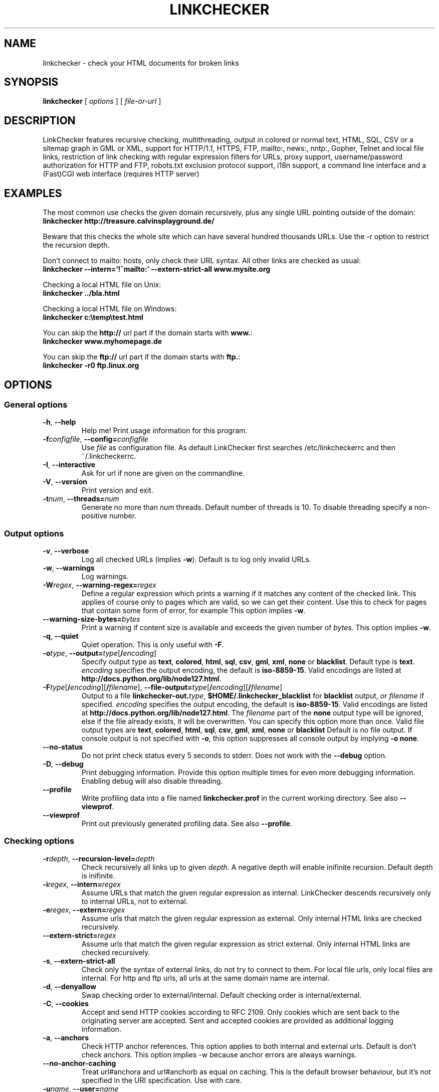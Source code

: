 .TH LINKCHECKER 1 "10 March 2001"

.SH NAME
linkchecker \- check your HTML documents for broken links

.SH SYNOPSIS
.B linkchecker
[
.I options
]
[
.I file-or-url
]

.SH DESCRIPTION
.LP
LinkChecker features
recursive checking,
multithreading,
output in colored or normal text, HTML, SQL, CSV or a sitemap
graph in GML or XML,
support for HTTP/1.1, HTTPS, FTP, mailto:, news:, nntp:, 
Gopher, Telnet and local file links, 
restriction of link checking with regular expression filters for URLs,
proxy support,
username/password authorization for HTTP and FTP,
robots.txt exclusion protocol support,
i18n support,
a command line interface and
a (Fast)CGI web interface (requires HTTP server)

.SH EXAMPLES
The most common use checks the given domain recursively, plus any
single URL pointing outside of the domain:
  \fBlinkchecker http://treasure.calvinsplayground.de/\fP

Beware that this checks the whole site which can have several hundred
thousands URLs. Use the -r option to restrict the recursion depth.

Don't connect to mailto: hosts, only check their URL syntax. All other
links are checked as usual:
  \fBlinkchecker --intern='!^mailto:' --extern-strict-all www.mysite.org\fP

Checking a local HTML file on Unix:
  \fBlinkchecker ../bla.html\fP

Checking a local HTML file on Windows:
  \fBlinkchecker c:\\temp\\test.html\fP

You can skip the \fBhttp://\fP url part if the domain starts with \fBwww.\fP:
  \fBlinkchecker www.myhomepage.de\fP

You can skip the \fBftp://\fP url part if the domain starts with \fBftp.\fP:
  \fBlinkchecker -r0 ftp.linux.org\fP

.SH OPTIONS

.SS General options
.TP
\fB-h\fP, \fB--help\fP
Help me! Print usage information for this program.
.TP
\fB-f\fP\fIconfigfile\fP, \fB--config=\fP\fIconfigfile\fP
Use \fIfile\fP as configuration file. As default LinkChecker first searches
/etc/linkcheckerrc and then ~/.linkcheckerrc.
.TP
\fB-I\fP, \fB--interactive\fP
Ask for url if none are given on the commandline.
.TP
\fB-V\fP, \fB--version\fP
Print version and exit.
.TP
\fB-t\fP\fInum\fP, \fB--threads=\fP\fInum\fP
Generate no more than \fInum\fP threads. Default number of threads is 10.
To disable threading specify a non-positive number.

.SS Output options
.TP
\fB-v\fP, \fB--verbose\fP
Log all checked URLs (implies \fB-w\fP). Default is to log only invalid
URLs.
.TP
\fB-w\fP, \fB--warnings\fP
Log warnings.
.TP
\fB-W\fP\fIregex\fP, \fB--warning-regex=\fIregex\fP
Define a regular expression which prints a warning if it matches any
content of the checked link.
This applies of course only to pages which are valid, so we can get
their content.
Use this to check for pages that contain some form of error, for example
'This page has moved' or 'Oracle Application Server error'.
This option implies \fB-w\fP.
.TP
\fB--warning-size-bytes=\fP\fIbytes\fP
Print a warning if content size is available and exceeds the given
number of \fIbytes\fP.
This option implies \fB-w\fP.
.TP
\fB-q\fP, \fB--quiet\fP
Quiet operation. This is only useful with \fB-F\fP.
.TP
\fB-o\fP\fItype\fP, \fB--output=\fP\fItype\fP[\fB/\fP\fIencoding\fP]
Specify output type as \fBtext\fP, \fBcolored\fP, \fBhtml\fP, \fBsql\fP,
\fBcsv\fP, \fBgml\fP, \fBxml\fP, \fBnone\fP or \fBblacklist\fP.
Default type is \fBtext\fP.
\fIencoding\fP specifies the output encoding, the default is
\fBiso-8859-15\fP.
Valid encodings are listed at
\fBhttp://docs.python.org/lib/node127.html\fP.
.TP
\fB-F\fP\fItype\fP[\fB/\fP\fIencoding\fP][\fB/\fP\fIfilename\fP], \fB--file-output=\fP\fItype\fP[\fB/\fP\fIencoding\fP][\fB/\fP\fIfilename\fP]
Output to a file \fBlinkchecker-out.\fP\fItype\fP,
\fB$HOME/.linkchecker_blacklist\fP for
\fBblacklist\fP output, or \fIfilename\fP if specified.
\fIencoding\fP specifies the output encoding, the default is
\fBiso-8859-15\fP.
Valid encodings are listed at
\fBhttp://docs.python.org/lib/node127.html\fP.
The \fIfilename\fP part of the \fBnone\fP output type will be ignored,
else if the file already exists, it will be overwritten.
You can specify this option more than once. Valid file output types
are \fBtext\fP, \fBcolored\fP, \fBhtml\fP, \fBsql\fP,
\fBcsv\fP, \fBgml\fP, \fBxml\fP, \fBnone\fP or \fBblacklist\fP
Default is no file output. If console output is not specified with
\fB-o\fP, this option suppresses all console output by implying
\fB-o none\fP.
.TP
\fB--no-status\fP
Do not print check status every 5 seconds to stderr. Does not work with the
\fB--debug\fP option.
.TP
\fB-D\fP, \fB--debug\fP
Print debugging information. Provide this option multiple times
for even more debugging information. Enabling debug will also
disable threading.
.TP
\fB--profile\fP
Write profiling data into a file named \fBlinkchecker.prof\fP
in the current working directory. See also \fB--viewprof\fP.
.TP
\fB--viewprof\fP
Print out previously generated profiling data. See also
\fB--profile\fP.

.SS Checking options
.TP
\fB-r\fP\fIdepth\fP, \fB--recursion-level=\fP\fIdepth\fP
Check recursively all links up to given \fIdepth\fP.
A negative depth will enable inifinite recursion.
Default depth is inifinite.
.TP
\fB-i\fP\fIregex\fP, \fB--intern=\fIregex\fP
Assume URLs that match the given regular expression as internal.
LinkChecker descends recursively only to internal URLs, not to external.
.TP
\fB-e\fP\fIregex\fP, \fB--extern=\fP\fIregex\fP
Assume urls that match the given regular expression as external.
Only internal HTML links are checked recursively.
.TP
\fB--extern-strict=\fP\fIregex\fP
Assume urls that match the given regular expression as strict external.
Only internal HTML links are checked recursively.
.TP
\fB-s\fP, \fB--extern-strict-all\fP
Check only the syntax of external links, do not try to connect to them.
For local file urls, only local files are internal. For
http and ftp urls, all urls at the same domain name are internal.
.TP
\fB-d\fP, \fB--denyallow\fP
Swap checking order to external/internal. Default checking order is
internal/external.
.TP
\fB-C\fP, \fB--cookies\fP
Accept and send HTTP cookies according to RFC 2109. Only cookies
which are sent back to the originating server are accepted.
Sent and accepted cookies are provided as additional logging
information.
.TP
\fB-a\fP, \fB--anchors\fP
Check HTTP anchor references.  This option applies to both internal
and external urls. Default is don't check anchors.
This option implies -w because anchor errors are always warnings.
.TP
\fB--no-anchor-caching\fP
Treat url#anchora and url#anchorb as equal on caching. This
is the default browser behaviour, but it's not specified in
the URI specification. Use with care.
.TP
\fB-u\fP\fIname\fP, \fB--user=\fP\fIname\fP
Try username \fIname\fP for HTTP and FTP authorization.
For FTP the default username is \fBanonymous\fP. See also \fB-p\fP.
.TP
\fB-p\fP\fIpwd\fP, \fB--password=\fP\fIpwd\fP
Try the password \fIpwd\fP for HTTP and FTP authorization.
For FTP the default password is \fBanonymous@\fP. See also \fB-u\fP.
.TP
\fB--timeout=\fP\fIsecs\fP
Set the timeout for connection attempts in seconds. The default timeout
is 30 seconds.
.TP
\fB-P\fP\fIsecs\fP, \fB--pause=\fP\fIsecs\fP
Pause \fIsecs\fP seconds between each url check. This option
implies \fB-t0\fP.
Default is no pause between requests.
.TP
\fB-N\fP\fIserver\fP, \fB--nntp-server=\fP\fIserver\fP
Specify an NNTP server for 'news:...' links. Default is the
environment variable NNTP_SERVER. If no host is given,
only the syntax of the link is checked.

.SS Deprecated options
.TP
\fB--status\fP
Print check status every 5 seconds to stderr. This is the default now.

.SH OUTPUT TYPES
Note that by default only errors are logged.

.TP
\fBtext\fP
Standard text logger, logging URLs in keyword: argument fashion
.TP
\fBhtml\fP
Log URLs in keyword: argument fashion, formatted as HTML.
Additionally has links to the referenced pages. Invalid URLs have
HTML and CSS syntax check links appended.
.TP
\fBcsv\fP
Log check result in CSV format with one URL per line.
.TP
\fBgml\fP
Log parent-child relations between linked URLs as a GML graph.
You should use the \fB--verbose\fP option to get a complete graph.
.TP
\fBxml\fP
Log check result as machine-readable XML file.
.TP
\fBsql\fP
Log check result as SQL script with INSERT commands. An example
script to create the initial SQL table is included as create.sql.
.TP
\fBblacklist\fP
Suitable for cron jobs. Logs the check result into a file
\fB~/.blacklist\fP which only contains entries with invalid urls and
the number of times they have failed.
.TP
\fBnone\fP
Logs nothing. Suitable for scripts.

.SH NOTES
A \fB!\fP before any regex negates it. So \fB'!^mailto:'\fP matches
everything but a mailto link.

LinkCheckers commandline parser treats \fBftp.\fP links like \fBftp://ftp.\fP
and \fBwww.\fP links like \fBhttp://www.\fP.
You can also give local files as arguments.

If you have your system configured to automatically establish a
connection to the internet (e.g. with diald), it will connect when
checking links not pointing to your local host.
Use the -s and -i options to prevent this.

Javascript links are currently ignored.

If your platform does not support threading, LinkChecker uses
\fB-t0\fP.

You can supply multiple user/password pairs in a configuration file.

To use proxies set $http_proxy, $https_proxy on Unix or Windows.
On a Mac use the Internet Config.

When checking 'news:' links the given NNTP host doesn't need to be the
same as the host of the user browsing your pages!

.SH FILES
\fB/etc/linkcheckerrc\fP, \fB~/.linkcheckerrc\fP - default configuration files

\fB~/.blacklist\fP - default blacklist logger output filename

\fBlinkchecker-out.\fP\fItype\fP - default logger file output name

.SH AUTHOR
Bastian Kleineidam <calvin@users.sourceforge.net>
